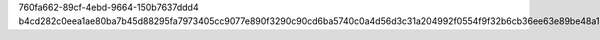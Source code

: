 760fa662-89cf-4ebd-9664-150b7637ddd4
b4cd282c0eea1ae80ba7b45d88295fa7973405cc9077e890f3290c90cd6ba5740c0a4d56d3c31a204992f0554f9f32b6cb36ee63e89be48a1d5833fa10f1a784

